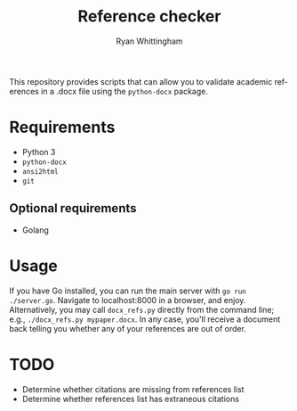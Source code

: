 #+TITLE:     Reference checker
#+AUTHOR:    Ryan Whittingham
#+EMAIL:     (concat "ryanwhittingham89" at-sign "gmail.com")
#+DESCRIPTION: Check academic references in .docx file
#+KEYWORDS:  python, docx
#+LANGUAGE:  en
#+OPTIONS:   H:4 num:nil toc:2 p:t

This repository provides scripts that can allow you to validate
academic references in a .docx file using the =python-docx= package.

* Requirements

- Python 3
- =python-docx=
- =ansi2html=
- =git=

** Optional requirements

- Golang

* Usage

If you have Go installed, you can run the main server with =go run
./server.go=. Navigate to localhost:8000 in a browser, and enjoy.
Alternatively, you may call =docx_refs.py= directly from the command
line; e.g., =./docx_refs.py mypaper.docx=. In any case, you'll receive
a document back telling you whether any of your references are out of
order.

* TODO

- Determine whether citations are missing from references list
- Determine whether references list has extraneous citations
